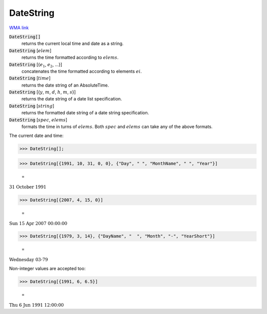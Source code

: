 DateString
==========

`WMA link <https://reference.wolfram.com/language/ref/DateString.html>`_


:code:`DateString[]`
    returns the current local time and date as a string.

:code:`DateString` [:math:`elem`]
    returns the time formatted according to :math:`elems`.

:code:`DateString` [{:math:`e_1`, :math:`e_2`, ...}]
    concatenates the time formatted according to elements :math:`ei`.

:code:`DateString` [:math:`time`]
    returns the date string of an AbsoluteTime.

:code:`DateString` [{:math:`y`, :math:`m`, :math:`d`, :math:`h`, :math:`m`, :math:`s`}]
    returns the date string of a date list specification.

:code:`DateString` [:math:`string`]
    returns the formatted date string of a date string specification.

:code:`DateString` [:math:`spec`, :math:`elems`]
    formats the time in turns of :math:`elems`. Both :math:`spec` and :math:`elems` can take any of the above formats.





The current date and time:

>>> DateString[];


>>> DateString[{1991, 10, 31, 0, 0}, {"Day", " ", "MonthName", " ", "Year"}]

    =
:math:`\text{31 October 1991}`


>>> DateString[{2007, 4, 15, 0}]

    =
:math:`\text{Sun 15 Apr 2007 00:00:00}`


>>> DateString[{1979, 3, 14}, {"DayName", "  ", "Month", "-", "YearShort"}]

    =
:math:`\text{Wednesday  03-79}`



Non-integer values are accepted too:

>>> DateString[{1991, 6, 6.5}]

    =
:math:`\text{Thu 6 Jun 1991 12:00:00}`


